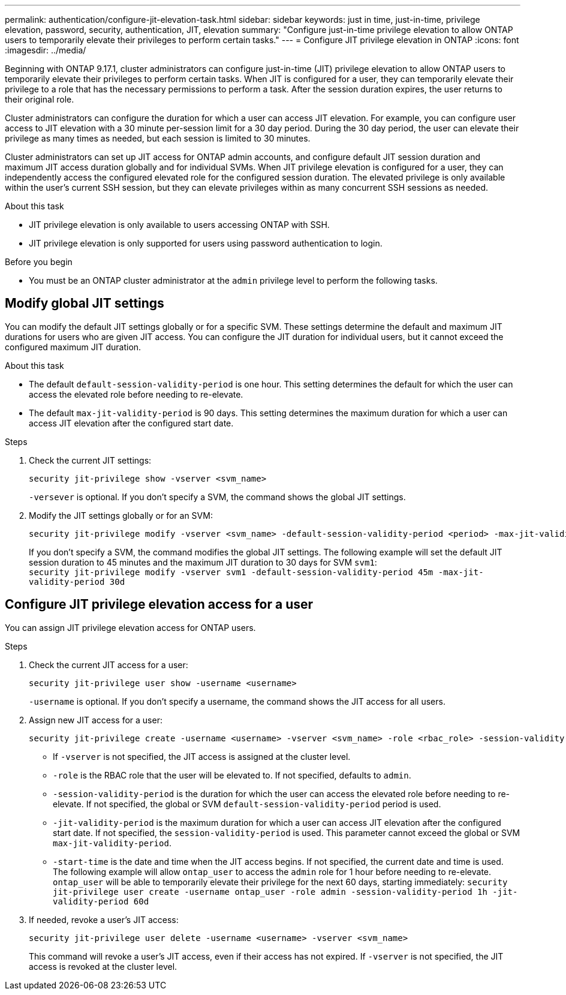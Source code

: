 ---
permalink: authentication/configure-jit-elevation-task.html
sidebar: sidebar
keywords: just in time, just-in-time, privilege elevation, password, security, authentication, JIT, elevation
summary: "Configure just-in-time privilege elevation to allow ONTAP users to temporarily elevate their privileges to perform certain tasks."
---
= Configure JIT privilege elevation in ONTAP
:icons: font
:imagesdir: ../media/

[.lead]
Beginning with ONTAP 9.17.1, cluster administrators can configure just-in-time (JIT) privilege elevation to allow ONTAP users to temporarily elevate their privileges to perform certain tasks. When JIT is configured for a user, they can temporarily elevate their privilege to a role that has the necessary permissions to perform a task. After the session duration expires, the user returns to their original role.

Cluster administrators can configure the duration for which a user can access JIT elevation. For example, you can configure user access to JIT elevation with a 30 minute per-session limit for a 30 day period. During the 30 day period, the user can elevate their privilege as many times as needed, but each session is limited to 30 minutes.

Cluster administrators can set up JIT access for ONTAP admin accounts, and configure default JIT session duration and maximum JIT access duration globally and for individual SVMs. When JIT privilege elevation is configured for a user, they can independently access the configured elevated role for the configured session duration. The elevated privilege is only available within the user's current SSH session, but they can elevate privileges within as many concurrent SSH sessions as needed.

.About this task
* JIT privilege elevation is only available to users accessing ONTAP with SSH.
* JIT privilege elevation is only supported for users using password authentication to login.

.Before you begin
* You must be an ONTAP cluster administrator at the `admin` privilege level to perform the following tasks.

== Modify global JIT settings
You can modify the default JIT settings globally or for a specific SVM. These settings determine the default and maximum JIT durations for users who are given JIT access. You can configure the JIT duration for individual users, but it cannot exceed the configured maximum JIT duration.

.About this task
* The default `default-session-validity-period` is one hour. This setting determines the default for which the user can access the elevated role before needing to re-elevate.
* The default `max-jit-validity-period` is 90 days. This setting determines the maximum duration for which a user can access JIT elevation after the configured start date.

.Steps

. Check the current JIT settings:
+
[source, cli]
----
security jit-privilege show -vserver <svm_name>
----
`-versever` is optional. If you don't specify a SVM, the command shows the global JIT settings.

. Modify the JIT settings globally or for an SVM:
+
[source, cli]
----
security jit-privilege modify -vserver <svm_name> -default-session-validity-period <period> -max-jit-validity-period <period>
----
If you don't specify a SVM, the command modifies the global JIT settings. The following example will set the default JIT session duration to 45 minutes and the maximum JIT duration to 30 days for SVM `svm1`: +
`security jit-privilege modify -vserver svm1 -default-session-validity-period 45m -max-jit-validity-period 30d`


== Configure JIT privilege elevation access for a user
You can assign JIT privilege elevation access for ONTAP users. 

.Steps

. Check the current JIT access for a user:
+
[source, cli]
----
security jit-privilege user show -username <username>
----
`-username` is optional. If you don't specify a username, the command shows the JIT access for all users.

. Assign new JIT access for a user:
+
[source, cli]
----
security jit-privilege create -username <username> -vserver <svm_name> -role <rbac_role> -session-validity-period <period> -jit-validity-period <period> -start-time <date>
----
* If `-vserver` is not specified, the JIT access is assigned at the cluster level.
* `-role` is the RBAC role that the user will be elevated to. If not specified, defaults to `admin`.
* `-session-validity-period` is the duration for which the user can access the elevated role before needing to re-elevate. If not specified, the global or SVM `default-session-validity-period` period is used.
* `-jit-validity-period` is the maximum duration for which a user can access JIT elevation after the configured start date. If not specified, the `session-validity-period` is used. This parameter cannot exceed the global or SVM `max-jit-validity-period`.
* `-start-time` is the date and time when the JIT access begins. If not specified, the current date and time is used.
The following example will allow `ontap_user` to access the `admin` role for 1 hour before needing to re-elevate. `ontap_user` will be able to temporarily elevate their privilege for the next 60 days, starting immediately:
`security jit-privilege user create -username ontap_user -role admin -session-validity-period 1h -jit-validity-period 60d`

. If needed, revoke a user's JIT access:
+
[source, cli]
----
security jit-privilege user delete -username <username> -vserver <svm_name>
----
This command will revoke a user's JIT access, even if their access has not expired. If `-vserver` is not specified, the JIT access is revoked at the cluster level.

//4-30-25 ontapdoc-2712